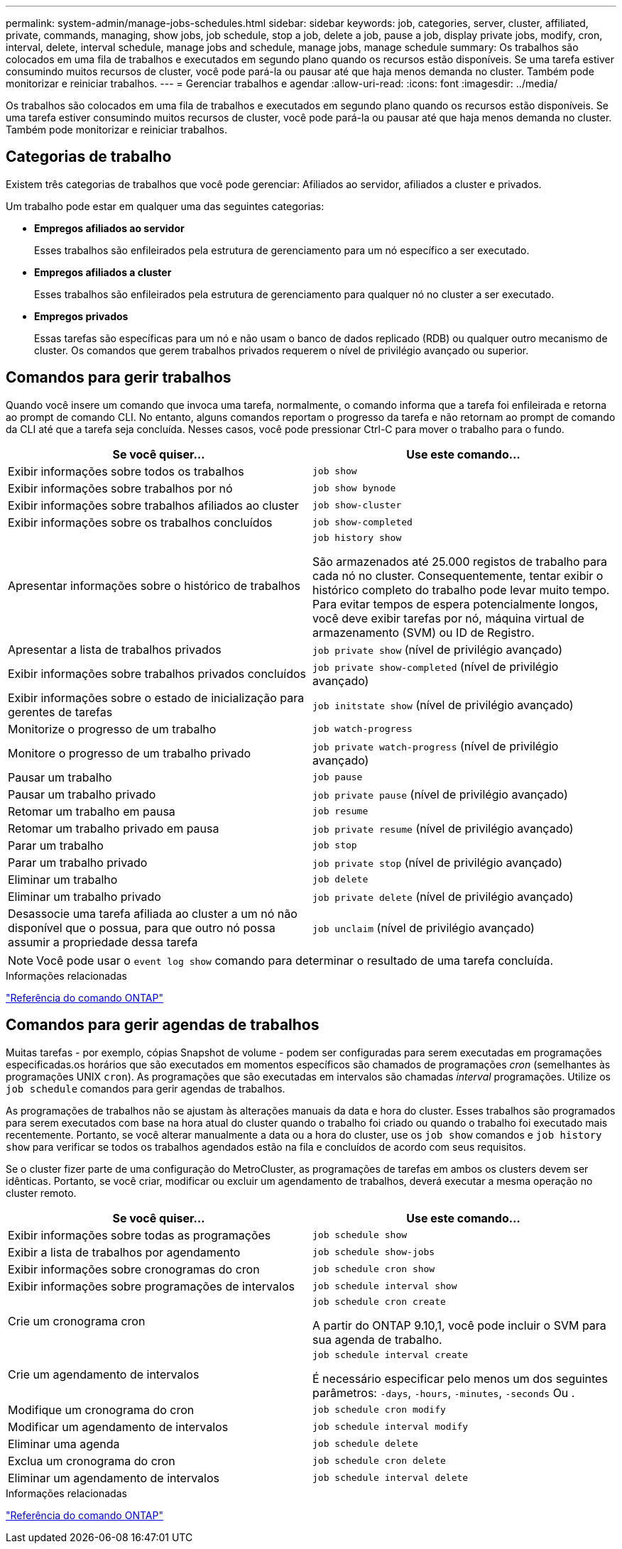 ---
permalink: system-admin/manage-jobs-schedules.html 
sidebar: sidebar 
keywords: job, categories, server, cluster, affiliated, private, commands, managing, show jobs, job schedule, stop a job, delete a job, pause a job, display private jobs, modify, cron, interval, delete, interval schedule, manage jobs and schedule, manage jobs, manage schedule 
summary: Os trabalhos são colocados em uma fila de trabalhos e executados em segundo plano quando os recursos estão disponíveis. Se uma tarefa estiver consumindo muitos recursos de cluster, você pode pará-la ou pausar até que haja menos demanda no cluster. Também pode monitorizar e reiniciar trabalhos. 
---
= Gerenciar trabalhos e agendar
:allow-uri-read: 
:icons: font
:imagesdir: ../media/


[role="lead"]
Os trabalhos são colocados em uma fila de trabalhos e executados em segundo plano quando os recursos estão disponíveis. Se uma tarefa estiver consumindo muitos recursos de cluster, você pode pará-la ou pausar até que haja menos demanda no cluster. Também pode monitorizar e reiniciar trabalhos.



== Categorias de trabalho

Existem três categorias de trabalhos que você pode gerenciar: Afiliados ao servidor, afiliados a cluster e privados.

Um trabalho pode estar em qualquer uma das seguintes categorias:

* *Empregos afiliados ao servidor*
+
Esses trabalhos são enfileirados pela estrutura de gerenciamento para um nó específico a ser executado.

* *Empregos afiliados a cluster*
+
Esses trabalhos são enfileirados pela estrutura de gerenciamento para qualquer nó no cluster a ser executado.

* *Empregos privados*
+
Essas tarefas são específicas para um nó e não usam o banco de dados replicado (RDB) ou qualquer outro mecanismo de cluster. Os comandos que gerem trabalhos privados requerem o nível de privilégio avançado ou superior.





== Comandos para gerir trabalhos

Quando você insere um comando que invoca uma tarefa, normalmente, o comando informa que a tarefa foi enfileirada e retorna ao prompt de comando CLI. No entanto, alguns comandos reportam o progresso da tarefa e não retornam ao prompt de comando da CLI até que a tarefa seja concluída. Nesses casos, você pode pressionar Ctrl-C para mover o trabalho para o fundo.

|===
| Se você quiser... | Use este comando... 


 a| 
Exibir informações sobre todos os trabalhos
 a| 
`job show`



 a| 
Exibir informações sobre trabalhos por nó
 a| 
`job show bynode`



 a| 
Exibir informações sobre trabalhos afiliados ao cluster
 a| 
`job show-cluster`



 a| 
Exibir informações sobre os trabalhos concluídos
 a| 
`job show-completed`



 a| 
Apresentar informações sobre o histórico de trabalhos
 a| 
`job history show`

São armazenados até 25.000 registos de trabalho para cada nó no cluster. Consequentemente, tentar exibir o histórico completo do trabalho pode levar muito tempo. Para evitar tempos de espera potencialmente longos, você deve exibir tarefas por nó, máquina virtual de armazenamento (SVM) ou ID de Registro.



 a| 
Apresentar a lista de trabalhos privados
 a| 
`job private show` (nível de privilégio avançado)



 a| 
Exibir informações sobre trabalhos privados concluídos
 a| 
`job private show-completed` (nível de privilégio avançado)



 a| 
Exibir informações sobre o estado de inicialização para gerentes de tarefas
 a| 
`job initstate show` (nível de privilégio avançado)



 a| 
Monitorize o progresso de um trabalho
 a| 
`job watch-progress`



 a| 
Monitore o progresso de um trabalho privado
 a| 
`job private watch-progress` (nível de privilégio avançado)



 a| 
Pausar um trabalho
 a| 
`job pause`



 a| 
Pausar um trabalho privado
 a| 
`job private pause` (nível de privilégio avançado)



 a| 
Retomar um trabalho em pausa
 a| 
`job resume`



 a| 
Retomar um trabalho privado em pausa
 a| 
`job private resume` (nível de privilégio avançado)



 a| 
Parar um trabalho
 a| 
`job stop`



 a| 
Parar um trabalho privado
 a| 
`job private stop` (nível de privilégio avançado)



 a| 
Eliminar um trabalho
 a| 
`job delete`



 a| 
Eliminar um trabalho privado
 a| 
`job private delete` (nível de privilégio avançado)



 a| 
Desassocie uma tarefa afiliada ao cluster a um nó não disponível que o possua, para que outro nó possa assumir a propriedade dessa tarefa
 a| 
`job unclaim` (nível de privilégio avançado)

|===
[NOTE]
====
Você pode usar o `event log show` comando para determinar o resultado de uma tarefa concluída.

====
.Informações relacionadas
link:../concepts/manual-pages.html["Referência do comando ONTAP"]



== Comandos para gerir agendas de trabalhos

Muitas tarefas - por exemplo, cópias Snapshot de volume - podem ser configuradas para serem executadas em programações especificadas.os horários que são executados em momentos específicos são chamados de programações _cron_ (semelhantes às programações UNIX `cron`). As programações que são executadas em intervalos são chamadas _interval_ programações. Utilize os `job schedule` comandos para gerir agendas de trabalhos.

As programações de trabalhos não se ajustam às alterações manuais da data e hora do cluster. Esses trabalhos são programados para serem executados com base na hora atual do cluster quando o trabalho foi criado ou quando o trabalho foi executado mais recentemente. Portanto, se você alterar manualmente a data ou a hora do cluster, use os `job show` comandos e `job history show` para verificar se todos os trabalhos agendados estão na fila e concluídos de acordo com seus requisitos.

Se o cluster fizer parte de uma configuração do MetroCluster, as programações de tarefas em ambos os clusters devem ser idênticas. Portanto, se você criar, modificar ou excluir um agendamento de trabalhos, deverá executar a mesma operação no cluster remoto.

|===
| Se você quiser... | Use este comando... 


 a| 
Exibir informações sobre todas as programações
 a| 
`job schedule show`



 a| 
Exibir a lista de trabalhos por agendamento
 a| 
`job schedule show-jobs`



 a| 
Exibir informações sobre cronogramas do cron
 a| 
`job schedule cron show`



 a| 
Exibir informações sobre programações de intervalos
 a| 
`job schedule interval show`



 a| 
Crie um cronograma cron
 a| 
`job schedule cron create`

A partir do ONTAP 9.10,1, você pode incluir o SVM para sua agenda de trabalho.



 a| 
Crie um agendamento de intervalos
 a| 
`job schedule interval create`

É necessário especificar pelo menos um dos seguintes parâmetros: `-days`, `-hours`, `-minutes`, `-seconds` Ou .



 a| 
Modifique um cronograma do cron
 a| 
`job schedule cron modify`



 a| 
Modificar um agendamento de intervalos
 a| 
`job schedule interval modify`



 a| 
Eliminar uma agenda
 a| 
`job schedule delete`



 a| 
Exclua um cronograma do cron
 a| 
`job schedule cron delete`



 a| 
Eliminar um agendamento de intervalos
 a| 
`job schedule interval delete`

|===
.Informações relacionadas
link:../concepts/manual-pages.html["Referência do comando ONTAP"]
